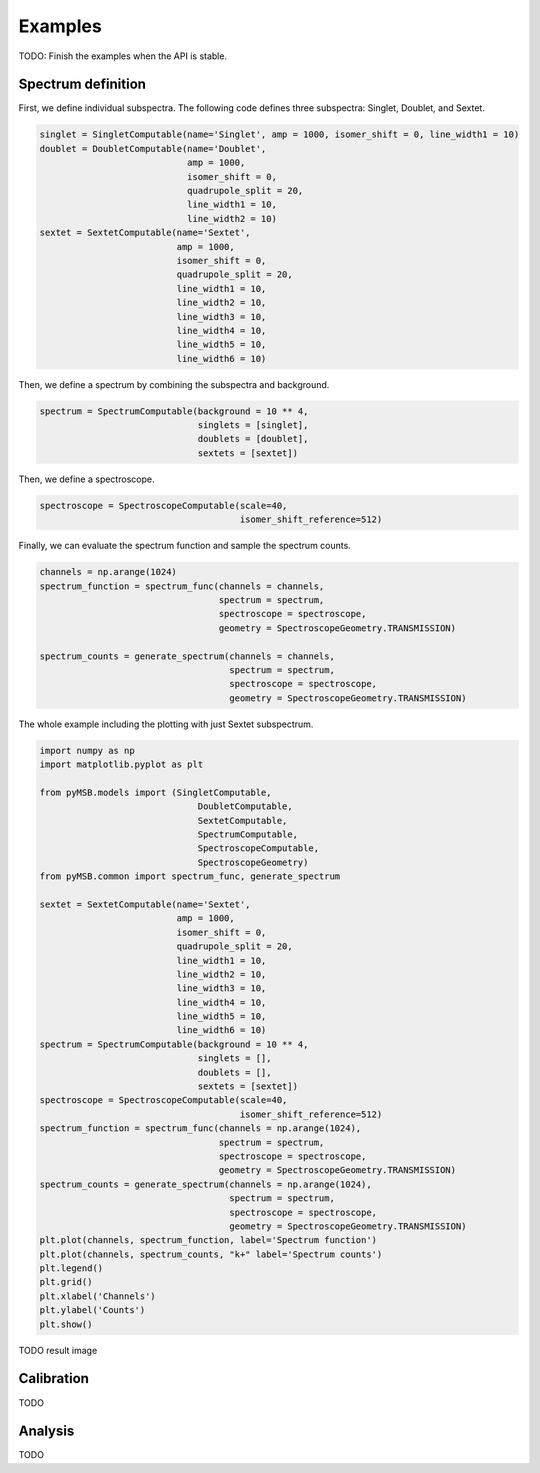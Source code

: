 Examples
========

TODO: Finish the examples when the API is stable.

Spectrum definition
-------------------

First, we define individual subspectra. The following code defines three subspectra: Singlet, Doublet, and Sextet.

.. code-block:: python

    singlet = SingletComputable(name='Singlet', amp = 1000, isomer_shift = 0, line_width1 = 10)
    doublet = DoubletComputable(name='Doublet',
                                amp = 1000,
                                isomer_shift = 0,
                                quadrupole_split = 20,
                                line_width1 = 10,
                                line_width2 = 10)
    sextet = SextetComputable(name='Sextet',
                              amp = 1000,
                              isomer_shift = 0,
                              quadrupole_split = 20,
                              line_width1 = 10,
                              line_width2 = 10,
                              line_width3 = 10,
                              line_width4 = 10,
                              line_width5 = 10,
                              line_width6 = 10)


Then, we define a spectrum by combining the subspectra and background.

.. code-block:: python

    spectrum = SpectrumComputable(background = 10 ** 4,
                                  singlets = [singlet],
                                  doublets = [doublet],
                                  sextets = [sextet])

Then, we define a spectroscope.

.. code-block:: python

    spectroscope = SpectroscopeComputable(scale=40,
                                          isomer_shift_reference=512)


Finally, we can evaluate the spectrum function and sample the spectrum counts.

.. code-block:: python

    channels = np.arange(1024)
    spectrum_function = spectrum_func(channels = channels,
                                      spectrum = spectrum,
                                      spectroscope = spectroscope,
                                      geometry = SpectroscopeGeometry.TRANSMISSION)

    spectrum_counts = generate_spectrum(channels = channels,
                                        spectrum = spectrum,
                                        spectroscope = spectroscope,
                                        geometry = SpectroscopeGeometry.TRANSMISSION)

The whole example including the plotting with just Sextet subspectrum.

.. code-block:: python

    import numpy as np
    import matplotlib.pyplot as plt

    from pyMSB.models import (SingletComputable,
                                  DoubletComputable,
                                  SextetComputable,
                                  SpectrumComputable,
                                  SpectroscopeComputable,
                                  SpectroscopeGeometry)
    from pyMSB.common import spectrum_func, generate_spectrum

    sextet = SextetComputable(name='Sextet',
                              amp = 1000,
                              isomer_shift = 0,
                              quadrupole_split = 20,
                              line_width1 = 10,
                              line_width2 = 10,
                              line_width3 = 10,
                              line_width4 = 10,
                              line_width5 = 10,
                              line_width6 = 10)
    spectrum = SpectrumComputable(background = 10 ** 4,
                                  singlets = [],
                                  doublets = [],
                                  sextets = [sextet])
    spectroscope = SpectroscopeComputable(scale=40,
                                          isomer_shift_reference=512)
    spectrum_function = spectrum_func(channels = np.arange(1024),
                                      spectrum = spectrum,
                                      spectroscope = spectroscope,
                                      geometry = SpectroscopeGeometry.TRANSMISSION)
    spectrum_counts = generate_spectrum(channels = np.arange(1024),
                                        spectrum = spectrum,
                                        spectroscope = spectroscope,
                                        geometry = SpectroscopeGeometry.TRANSMISSION)
    plt.plot(channels, spectrum_function, label='Spectrum function')
    plt.plot(channels, spectrum_counts, "k+" label='Spectrum counts')
    plt.legend()
    plt.grid()
    plt.xlabel('Channels')
    plt.ylabel('Counts')
    plt.show()

TODO result image

Calibration
-----------
TODO

Analysis
--------
TODO

